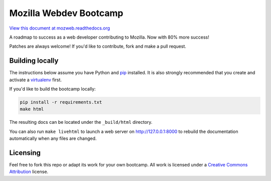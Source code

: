 Mozilla Webdev Bootcamp
=======================
`View this document at mozweb.readthedocs.org <https://mozweb.readthedocs.org>`_

A roadmap to success as a web developer contributing to Mozilla. Now with 80%
more success!

Patches are always welcome! If you'd like to contribute, fork and make a pull
request.


Building locally
----------------
The instructions below assume you have Python and `pip`_ installed. It is also
strongly recommended that you create and activate a `virtualenv`_ first.

If you'd like to build the bootcamp locally:

.. code-block:: sh

   pip install -r requirements.txt
   make html

The resulting docs can be located under the ``_build/html`` directory.

You can also run ``make livehtml`` to launch a web server on
http://127.0.0.1:8000 to rebuild the documentation automatically when any
files are changed.

.. _pip: https://pip.pypa.io/
.. _virtualenv: https://virtualenv.pypa.io/

Licensing
---------

Feel free to fork this repo or adapt its work for your own bootcamp. All work
is licensed under a `Creative Commons Attribution`_ license.

.. _Creative Commons Attribution: https://creativecommons.org/licenses/by/4.0/
